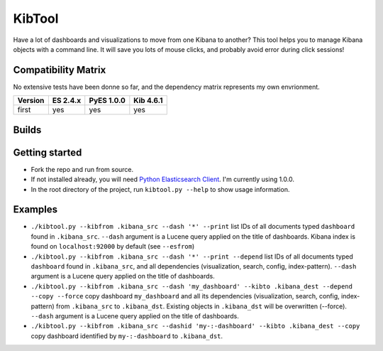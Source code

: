 .. _readme:

KibTool
=======

Have a lot of dashboards and visualizations to move from one Kibana to another?
This tool helps you to manage Kibana objects with a command line. It will save
you lots of mouse clicks, and probably avoid error during click sessions!


Compatibility Matrix
--------------------

No extensive tests have been donne so far, and the dependency matrix represents my
own envrionment.

+--------+-----------+------------+-----------+
|Version | ES 2.4.x  | PyES 1.0.0 | Kib 4.6.1 |
+========+===========+============+===========+
| first  |    yes    |    yes     |    yes    |
+--------+-----------+------------+-----------+

Builds
------


.. image:: https://travis-ci.org/jpparis-orange/kibtool.svg?branch=master
           :target: https://travis-ci.org/jpparis-orange/kibtool


Getting started
---------------

* Fork the repo and run from source.
* If not installed already, you will need
  `Python Elasticsearch Client <https://github.com/elastic/elasticsearch-py>`_. I'm
  currently using 1.0.0.
* In the root directory of the project, run ``kibtool.py --help`` to show usage
  information.

Examples
--------

* ``./kibtool.py --kibfrom .kibana_src --dash '*' --print`` list IDs of all documents typed ``dashboard``
  found in ``.kibana_src``. ``--dash`` argument is a Lucene query applied on the title of dashboards.
  Kibana index is found on ``localhost:92000`` by default (see ``--esfrom``)
* ``./kibtool.py --kibfrom .kibana_src --dash '*' --print --depend`` list IDs of all documents typed
  ``dashboard`` found in ``.kibana_src``, and all dependencies (visualization, search, config,
  index-pattern).  ``--dash`` argument is a Lucene query applied on the title of dashboards.
* ``./kibtool.py --kibfrom .kibana_src --dash 'my_dashboard' --kibto .kibana_dest --depend --copy --force``
  copy dashboard ``my_dashboard`` and all its dependencies (visualization, search, config, index-pattern)
  from ``.kibana_src`` to ``.kibana_dst``. Existing objects in ``.kibana_dst`` will be overwritten (--force).
  ``--dash`` argument is a Lucene query applied on the title of dashboards.
* ``./kibtool.py --kibfrom .kibana_src --dashid 'my-:-dashboard' --kibto .kibana_dest --copy``
  copy dashboard identified by ``my-:-dashboard`` to ``.kibana_dst``.


